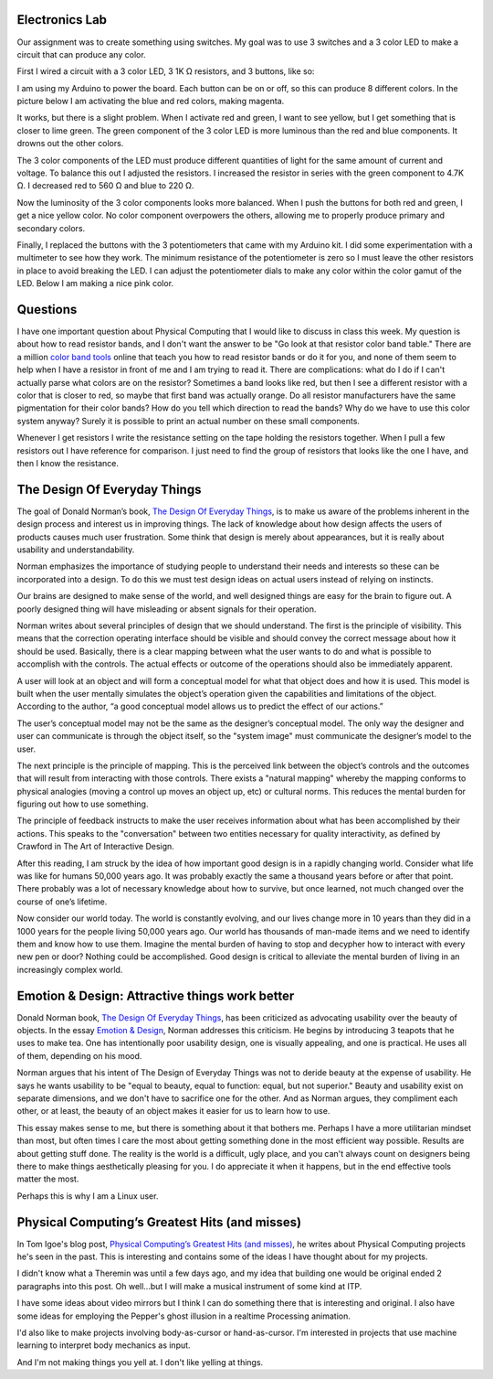 .. title: First Electronics Lab and Weekly Readings
.. slug: first-electronics-lab-and-weekly-readings
.. date: 2017-09-18 14:03:08 UTC-04:00
.. tags: itp, physical computing
.. category:
.. link:
.. description: First Electronics Lab and readings on Design and Physical Computing
.. type: text

Electronics Lab
---------------

Our assignment was to create something using switches. My goal was to use 3 switches and a 3 color LED to make a circuit that can produce any color.

First I wired a circuit with a 3 color LED, 3 1K Ω resistors, and 3 buttons, like so:

.. image:: /images/itp/pcomp/week2/three_buttons_equal_resistance.jpg
  :width: 100%
  :align: center

I am using my Arduino to power the board. Each button can be on or off, so this can produce 8 different colors. In the picture below I am activating the blue and red colors, making magenta.

.. image:: /images/itp/pcomp/week2/three_buttons_equal_resistance_on.jpg
  :width: 100%
  :align: center

.. TEASER_END

It works, but there is a slight problem. When I activate red and green, I want to see yellow, but I get something that is closer to lime green. The green component of the 3 color LED is more luminous than the red and blue components. It drowns out the other colors.

The 3 color components of the LED must produce different quantities of light for the same amount of current and voltage.  To balance this out I adjusted the resistors. I increased the resistor in series with the green component to 4.7K Ω. I decreased red to 560 Ω and blue to 220 Ω.

.. image:: /images/itp/pcomp/week2/three_buttons_unequal_resistance.jpg
  :width: 100%
  :align: center

Now the luminosity of the 3 color components looks more balanced. When I push the buttons for both red and green, I get a nice yellow color. No color component overpowers the others, allowing me to properly produce primary and secondary colors.

.. image:: /images/itp/pcomp/week2/three_buttons_equal_resistance_on.jpg
  :width: 100%
  :align: center

Finally, I replaced the buttons with the 3 potentiometers that came with my Arduino kit. I did some experimentation with a multimeter to see how they work. The minimum resistance of the potentiometer is zero so I must leave the other resistors in place to avoid breaking the LED. I can adjust the potentiometer dials to make any color within the color gamut of the LED. Below I am making a nice pink color.

.. image:: /images/itp/pcomp/week2/three_potentiometers.jpg
  :width: 100%
  :align: center

Questions
---------

I have one important question about Physical Computing that I would like to discuss in class this week. My question is about how to read resistor bands, and I don't want the answer to be "Go look at that resistor color band table." There are a million `color band tools <https://www.digikey.com/en/resources/conversion-calculators/conversion-calculator-resistor-color-code-4-band>`_ online that teach you how to read resistor bands or do it for you, and none of them seem to help when I have a resistor in front of me and I am trying to read it. There are complications: what do I do if I can't actually parse what colors are on the resistor? Sometimes a band looks like red, but then I see a different resistor with a color that is closer to red, so maybe that first band was actually orange. Do all resistor manufacturers have the same pigmentation for their color bands? How do you tell which direction to read the bands? Why do we have to use this color system anyway? Surely it is possible to print an actual number on these small components.

Whenever I get resistors I write the resistance setting on the tape holding the resistors together. When I pull a few resistors out I have reference for comparison. I just need to find the group of resistors that looks like the one I have, and then I know the resistance.

.. image:: /images/itp/pcomp/week2/resistors.jpg
  :width: 100%
  :align: center

The Design Of Everyday Things
-----------------------------

The goal of Donald Norman’s book, `The Design Of Everyday Things <https://itp.nyu.edu/~ti8/readings/DesignOfEveryDayThings.pdf>`_, is to make us aware of the problems inherent in the design process and interest us in improving things. The lack of knowledge about how design affects the users of products causes much user frustration. Some think that design is merely about appearances, but it is really about usability and understandability.

Norman emphasizes the importance of studying people to understand their needs and interests so these can be incorporated into a design. To do this we must test design ideas on actual users instead of relying on instincts.

Our brains are designed to make sense of the world, and well designed things are easy for the brain to figure out. A poorly designed thing will have misleading or absent signals for their operation.

Norman writes about several principles of design that we should understand. The first is the principle of visibility. This means that the correction operating interface should be visible and should convey the correct message about how it should be used. Basically, there is a clear mapping between what the user wants to do and what is possible to accomplish with the controls. The actual effects or outcome of the operations should also be immediately apparent.

A user will look at an object and will form a conceptual model for what that object does and how it is used. This model is built when the user mentally simulates the object’s operation given the capabilities and limitations of the object. According to the author, “a good conceptual model allows us to predict the effect of our actions.”

The user’s conceptual model may not be the same as the designer’s conceptual model. The only way the designer and user can communicate is through the object itself, so the "system image" must communicate the designer’s model to the user.

The next principle is the principle of mapping. This is the perceived link between the object’s controls and the outcomes that will result from interacting with those controls. There exists a "natural mapping" whereby the mapping conforms to physical analogies (moving a control up moves an object up, etc) or cultural norms. This reduces the mental burden for figuring out how to use something.

The principle of feedback instructs to make the user receives information about what has been accomplished by their actions. This speaks to the "conversation" between two entities necessary for quality interactivity, as defined by Crawford in The Art of Interactive Design.

After this reading, I am struck by the idea of how important good design is in a rapidly changing world. Consider what life was like for humans 50,000 years ago. It was probably exactly the same a thousand years before or after that point. There probably was a lot of necessary knowledge about how to survive, but once learned, not much changed over the course of one’s lifetime.

Now consider our world today. The world is constantly evolving, and our lives change more in 10 years than they did in a 1000 years for the people living 50,000 years ago. Our world has thousands of man-made items and we need to identify them and know how to use them. Imagine the mental burden of having to stop and decypher how to interact with every new pen or door? Nothing could be accomplished. Good design is critical to alleviate the mental burden of living in an increasingly complex world.

Emotion & Design: Attractive things work better
-----------------------------------------------

Donald Norman book, `The Design Of Everyday Things <https://itp.nyu.edu/~ti8/readings/DesignOfEveryDayThings.pdf>`_, has been criticized as advocating usability over the beauty of objects. In the essay `Emotion & Design <http://www.jnd.org/dn.mss/emotion_design_at.html>`_, Norman addresses this criticism. He begins by introducing 3 teapots that he uses to make tea. One has intentionally poor usability design, one is visually appealing, and one is practical. He uses all of them, depending on his mood.

Norman argues that his intent of The Design of Everyday Things was not to deride beauty at the expense of usability. He says he wants usability to be "equal to beauty, equal to function: equal, but not superior." Beauty and usability exist on separate dimensions, and we don't have to sacrifice one for the other. And as Norman argues, they compliment each other, or at least, the beauty of an object makes it easier for us to learn how to use.

This essay makes sense to me, but there is something about it that bothers me. Perhaps I have a more utilitarian mindset than most, but often times I care the most about getting something done in the most efficient way possible. Results are about getting stuff done. The reality is the world is a difficult, ugly place, and you can't always count on designers being there to make things aesthetically pleasing for you. I do appreciate it when it happens, but in the end effective tools matter the most.

Perhaps this is why I am a Linux user.

Physical Computing’s Greatest Hits (and misses)
-----------------------------------------------

In Tom Igoe's blog post, `Physical Computing’s Greatest Hits (and misses) <http://www.tigoe.net/blog/category/physicalcomputing/176/>`_, he writes about Physical Computing projects he's seen in the past. This is interesting and contains some of the ideas I have thought about for my projects.

I didn't know what a Theremin was until a few days ago, and my idea that building one would be original ended 2 paragraphs into this post. Oh well...but I will make a musical instrument of some kind at ITP.

I have some ideas about video mirrors but I think I can do something there that is interesting and original. I also have some ideas for employing the Pepper's ghost illusion in a realtime Processing animation.

I'd also like to make projects involving body-as-cursor or hand-as-cursor. I'm interested in projects that use machine learning to interpret body mechanics as input.

And I'm not making things you yell at. I don't like yelling at things.
